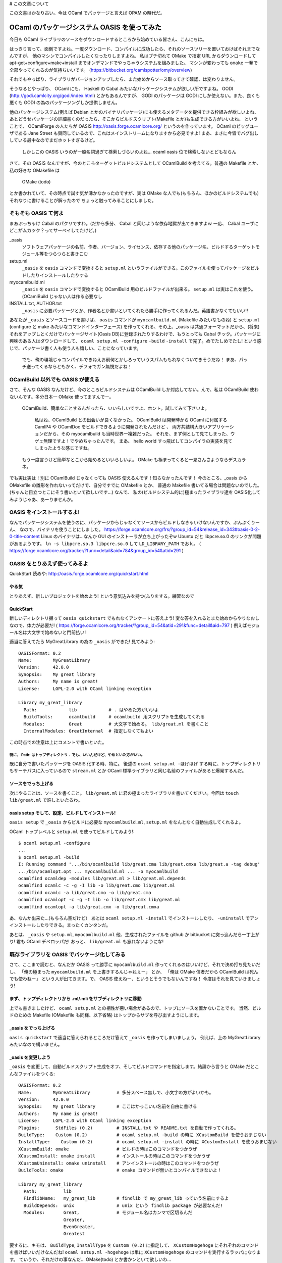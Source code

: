 # この文章について

この文書はかなり古い。今は OCaml でパッケージと言えば OPAM の時代だ。

==========================================
OCaml のパッケージシステム OASIS を使ってみた
==========================================

今日も OCaml ライブラリのソースをダウンロードするところから始めている皆さん、こんにちは。

はっきり言って、面倒ですよね。一度ダウンロード、コンパイルに成功したら、それのソースツリーを置いておけばそれまでなんですが、
他のマシンでコンパイルしたくなったりしますよね。
私はブチ切れて OMake で指定 URL からダウンロードして apt-get+configure+make+install までオンデマンドでやっちゃうシステムを組みました。
マシンが変わっても ``omake`` 一発で全部やってくれるのが気持ちいいです。 (https://bitbucket.org/camlspotter/omy/overview)

それでもやっぱり、ライブラリがバージョンアップしたら、また始めからソース取ってきて確認、は変わりません。

そうなるとやっぱり、 OCaml にも、 Haskell の Cabal みたいなパッケージシステムが欲しい所ですよね。
GODI (http://godi.camlcity.org/godi/index.html) とかもあるんですが、 GODI のパッケージは GODI にしか使えない。また、良くも悪くも GODI の為のパッケージングしか提供しません。

他のパッケージシステム(例えば Debian とかのバイナリパッケージ)にも使えるメタデータを提供できる枠組みが欲しいよね、
あとどうせパッケージの詳細書くのだったら、そこからビルドスクリプト(Makefile とか)も生成できる方がいいよね、
ということで、 OCamlForge の人たちが OASIS http://oasis.forge.ocamlcore.org/ というのを作っています。
OCaml のビッグユーザである Jane Street も賛同しているので、これはメインストリームになりますから必見ですよ!
まあ、まさに今皆でバグ出ししている最中なのでまだホットすぎるけど。

   しかしこの OASIS いうのが一般名詞過ぎて検索しづらいのよね… ocaml oasis 位で検索しないとどもならん

さて、その OASIS なんですが、今のところターゲットビルドシステムとして OCamlBuild を考えてる。普通の Makefile とか、私の好きな OMakefile は

   OMake (todo)

とか書かれていて、その時点で試す気が沸かなかったのですが、実は OMake な人でも(もちろん、ほかのビルドシステムでも)それなりに書けることが解ったので
ちょっと触ってみることにしました。


そもそも OASIS て何よ
=========================================

まあぶっちゃけ Cabal のパクリですわ。(だから多分、 Cabal と同じような依存地獄が出てきますよｗ 一応、 Cabal ユーザにどこがムカツク？ってサーベイしてたけど。)

_oasis
    ソフトウェアパッケージの名前、作者、バージョン、ライセンス、依存する他のパッケージ名、ビルドするターゲットモジュール等をつらつらと書きこむ
setup.ml 
    ``_oasis`` を ``oasis`` コマンドで変換すると ``setup.ml`` というファイルができる。このファイルを使ってパッケージをビルドしたりインストールしたりする
myocamlbuild.ml
    ``_oasis`` を ``oasis`` コマンドで変換すると OCamlBuild 用のビルドファイルが出来る。 ``setup.ml`` は実はこれを使う。(OCamlBuild じゃない人は作る必要なし
INSTALL.txt, AUTHOR.txt
    ``_oasis`` に必要パッケージとか、作者名とか書いといてくれたら勝手に作ってくれるんだ。英語書かなくてもいい!!

あなたが ``_oasis`` とソースコードを書けば、 ``oasis`` コマンドが ``myocamlbuild.ml`` (Makefile みたいなものね) と ``setup.ml`` (configure と make みたいなコマンドインターフェース) を作ってくれる、その上、_oasis は共通フォーマットだから、(将来)それをアップしとくだけでパッケージサイト(Oasis DB)に登録されたりするわけで、もうとっても Cabal チック。パッケージに興味のある人はダウンロードして、 ``ocaml setup.ml -configure`` ``-build`` ``-install`` で完了。めでたしめでたし! という感じで、パッケージ書く人も使う人も嬉しい、ことになっています。

    でも、俺の環境じゃコンパイルできねえお前何とかしろっていうスパムももれなくついてきそうだね！
    まあ、パッチ送ってくるならともかく、デフォでガン無視だよね！

OCamlBuild 以外でも OASIS が使える
===================================

さて、そんな OASIS なんだけど、今のところビルドシステムは OCamlBuild しか対応してない。んで、私は OCamlBuild 使わないんです。多分日本一 OMake 使ってますんでー。

    OCamlBuild、簡単なことするんだったら、いいらしいですよ、ホント。試してみて下さいよ。

        私はね、OCamlBuild との出会いが良くなかった。
        OCamlBuild は開発時から OCaml に付属する CamlP4 や OCamlDoc をビルドできるように開発されたんだけど 、
        両方共結構大きいアプリケーションだから、その myocamlbuild も当時世界一複雑だった。
        それを、まず例として見てしまった、ウゲェ無理ですよ！でやめちゃったんです。
        まあ、 hello world すっ飛ばしてコンパイラの実装を見てしまったような感じですね。

    もう一度言うけど簡単なとこから始めるといいらしいよ。
    OMake も極まってくると一見さんさようならデスカラネ。

でも実は実は！別に OCamlBuild じゃなくっても OASIS 使えるんです！知らなかったんです！
今のところ、_oasis から OMakefile の雛形を作れないってだけで、自分ですでに OMakefile とか、
普通の Makefile 書いてる場合は問題ないのでした。(ちゃんと目立つとこにそう書いといて欲しいです…) 
なんで、 私の(ビルドシステム的に)極まったライブラリ達を OASIS化してみようじゃあ、あーりませんか。

OASIS をインストールするよ!
===================================

なんでパッケージシステムを使うのに、パッケージからじゃなくてソースからビルドしなきゃいけないんですか、ぷんぷくりーん、
なので、バイナリを使うことにしました。
https://forge.ocamlcore.org/frs/?group_id=54&release_id=343#oasis-0-2-0-title-content
Linux のバイナリは…なんか GUI のインストーラが立ち上がったぞw Ubuntu だと libpcre.so.0 のリンクが問題があるようです。 ``ln -s libpcre.so.3 libpcre.so.0`` して ``LD_LIBRARY_PATH`` でおｋ。 ( https://forge.ocamlcore.org/tracker/?func=detail&aid=784&group_id=54&atid=291 ) 

OASIS をとりあえず使ってみるよ
=========================
QuickStart 読めや: http://oasis.forge.ocamlcore.org/quickstart.html

やる気
-----
とりあえず、新しいプロジェクトを始めよう! という意気込みを持つ(ふりをする。練習なので

QuickStart
----------
新しいディレクトリ掘って ``oasis quickstart`` でもれなくアンケートに答えよう!
変な答を入れるとまた始めからやりなおしなので、体力が必要だ! ( https://forge.ocamlcore.org/tracker/?group_id=54&atid=291&func=detail&aid=797 )
例えばモジュール名は大文字で始めないと門前払い!

適当に答えてたら MyGreatLibrary の為の ``_oasis`` ができた! 見てみよう::

    OASISFormat: 0.2
    Name:        MyGreatLibrary
    Version:     42.0.0
    Synopsis:    My great library
    Authors:     My name is great!
    License:     LGPL-2.0 with OCaml linking exception
    
    Library my_great_library
      Path:            lib            # . はやめた方がいいよ
      BuildTools:      ocamlbuild     # ocamlbuild 用スクリプトを生成してくれる
      Modules:         Great          # 大文字で始める。 lib/great.ml を書くこと
      InternalModules: GreatInternal  # 指定しなくてもよい

この時点での注意は上にコメントで書いといた。 

特に、 Path: はトップディレクトリ ``.`` でも、いいんだけど、やめといた方がいい。
~~~~~~~~~~~~~~~~~~~~~~~~~~~~~~~~~~~~~~~~~~~~~~~~~~~~~~~~~~~~~~~~~~

既に自分で書いたパッケージを OASIS 化する時、特に。
後述の ``ocaml setup.ml -ほげほげ`` する時に、トップディレクトリもサーチパスに入っているので ``stream.ml`` とか
OCaml 標準ライブラリと同じ名前のファイルがあると爆発するんだ。

ソースをでっち上げる
-----------------

次にやることは、ソースを書くこと。 ``lib/great.ml`` に君の極まったライブラリを書いてください。今回は ``touch lib/great.ml`` で許しといたるわ。

oasis setup そして、設定、ビルドしてインストール!
--------------------------------------------------

``oasis setup`` で ``_oasis`` からビルドに必要な ``myocamlbuild.ml``, ``setup.ml`` をなんとなく自動生成してくれるよ。

OCaml トップレベルと ``setup.ml`` を使ってビルドしてみよう!::

    $ ocaml setup.ml -configure
    ... 
    $ ocaml setup.ml -build
    I: Running command '.../bin/ocamlbuild lib/great.cma lib/great.cmxa lib/great.a -tag debug'
    .../bin/ocamlopt.opt ... myocamlbuild.ml ... -o myocamlbuild
    ocamlfind ocamldep -modules lib/great.ml > lib/great.ml.depends
    ocamlfind ocamlc -c -g -I lib -o lib/great.cmo lib/great.ml
    ocamlfind ocamlc -a lib/great.cmo -o lib/great.cma
    ocamlfind ocamlopt -c -g -I lib -o lib/great.cmx lib/great.ml
    ocamlfind ocamlopt -a lib/great.cmx -o lib/great.cmxa

あ、なんか出来た…(もちろん空だけど） あとは ``ocaml setup.ml -install`` でインストールしたり、 ``-uninstall`` でアンインストールしたりできる。まったくカンタンだ。

あとは、 ``_oasis`` や ``setup.ml``, ``myocamlbuild.ml`` 他、生成されたファイルを github か bitbucket に突っ込んだら一丁上がり! 
君も OCaml デベロッパだ! おっと、 ``lib/great.ml`` も忘れないようにな!

既存ライブラリを OASIS でパッケージ化してみる
=======================================

さて、ここまで読むと、なんだか OASIS って勝手に ``myocamlbuild.ml`` 作ってくれるのはいいけど、それで決め打ち見たいだし、
「俺の極まった ``myocamlbuild.ml`` を上書きするんじゃねぇー」
とか、
「俺は OMake 信者だから OCamlBuild は死んでも使わねー」
という人が出てきます。で、 OASIS 使えねー、というとそうでもないんですね！
今度はそれを見ていきましょう!

まず、トップディレクトリから .ml/.mli をサブディレクトリに移動 
-----------------------------------------------------

上でも書きましたけど、 ``ocaml setup.ml`` との相性が悪い場合があるので、トップにソースを置かないことです。
当然、ビルドのための Makefile (OMakefile も同様、以下省略) はトップからサブを呼び出すようにします。

_oasis をでっち上げる
--------------------

``oasis quickstart`` で適当に答えられるところだけ答えて ``_oasis`` を作ってしまいましょう。
例えば、上の MyGreatLibrary みたいなので構いません。

_oasis を変更しよう
--------------------

``_oasis`` を変更して、自動ビルドスクリプト生成をオフ、そしてビルドコマンドを指定します。結論から言うと OMake だとこんなファイルをつくる::

    OASISFormat: 0.2
    Name:        MyGreatLibrary          # 多分スペース無しで、小文字の方がよいかも。
    Version:     42.0.0
    Synopsis:    My great library        # ここはかっこいい名前を自由に書ける
    Authors:     My name is great!
    License:     LGPL-2.0 with OCaml linking exception
    Plugins:      StdFiles (0.2)         # INSTALL.txt や README.txt を自動で作ってくれる。
    BuildType:    Custom (0.2)           # ocaml setup.ml -build の時に XCustomBuild を使うおまじない
    InstallType:    Custom (0.2)         # ocaml setup.ml -install の時に XCustomInstall を使うおまじない
    XCustomBuild: omake                  # ビルドの時はこのコマンドをつかうぜ
    XCustomInstall: omake install        # インストールの時はこのコマンドをつかうぜ
    XCustomUninstall: omake uninstall    # アンインストールの時はこのコマンドをつかうぜ
    BuildTools: omake                    # omake コマンドが無いとコンパイルできないよ！
    
    Library my_great_library
      Path:          lib
      FindlibName:   my_great_lib        # findlib で my_great_lib っていう名前にするよ
      BuildDepends:  unix                # unix という findlib package が必要なんだ!
      Modules:       Great,              # モジュール名はカンマで区切るんだ
                     Greater,
                     EvenGreater,
                     Greatest

要するに、キモは、 ``BuildType``, ``InstallType`` を ``Custom (0.2)`` に指定して、 
``XCustomHogehoge`` にそれぞれのコマンドを書けばいいだけなんだね!
``ocaml setup.ml -hogehoge`` は単に ``XCustomHogehoge`` のコマンドを実行するラッパになります。
ていうか、それだけの事なんだ… OMake(todo) とか書かンといて欲しいわ…

もちろん、 BuildType を Custom にすると ``oasis setup`` しても ``myocamlbuild.ml`` は生成されなくなる。

    ``BuildType`` や ``InstallType`` 、そして ``ConfType`` を ``Custom (2.0)`` に指定し忘れていると
    現時点では ``XCustomHogeHoge`` を書いてもガン無視する素敵バグがあるので注意だ!!

後は、 ``ocaml setup.ml -hogehoge`` をテストしてちゃんとビルドやインストールできるか確認しよう。

パッケージ化した！ で、どうすんのん？ *将来* OASIS DB で公開しよう
============================================================

*今じゃないぞ!*

ソフトウェアを OASIS でちゃんとパッケージ化すると、 ``_oasis`` に依存情報が書きこまれているはず。
例えば、上の例では、 ``BuildTools: omake`` とか、 ``BuildDepends: unix`` とか書いてありますね。
例えばここにバージョン情報も書けるようです。例えば ``BuildDepends: oUnit (>= 1.0.3)`` とかね。
findlib がバージョン 1.0.3 以上の oUnit を見つけないと ``ocaml setup.ml`` が失敗しちゃうわけです。

OASIS では、この ``_oasis`` に記述された提供バージョンと、依存バージョンを使って、ああ、このパッケージには
このパッケージが必要だな、とか、考えるわけですね。

   いやー、もうこの辺りで OASIS が Ports や Cabal より、上手くいくはずが無いような気がしますが…
   まあこれは、ソースパッケージの宿命ですよね。
   まあ、パッチ送ってくるならともかく、デフォでガン無視だよね！

様々なパッケージの様々なバージョンを管理しよう、という、パッケージレポジトリ (CPAN とか Hackage に対応するもの)が OASIS DB です。
（ http://oasis.ocamlcore.org/ ただいま準備中。人柱は http://oasis.ocamlcore.org/dev/home )

あるパッケージのあるバージョンが欲しい、そういう時は OASIS DB を検索しますし、
また、パッケージを作成して、それが検索されるようにするには OASIS DB に登録することになります。

残念ながら、 OASIS DB は OASIS に輪をかけて絶賛テスト中の状態です、
だから、おおっ、よさげ、 OASIS を使うよー、というカジュアル OCaml ユーザーは、あいや、暫く！あいや、暫く！、です。

OASIS DB で公開する方法(今日現在)
-------------------------------

まず、 OASIS DB にパッケージを登録してみましょう。これは超ムズイ、というか、今のところ間違って変なものを登録すると、
やり直せない、というドキドキ仕様です。私も spotlib-1.0.0 を変に登録してしまいました。消せません。メールして直してもらいました。
でも多分少しでも多く皆がアップロードして盛り上げていったほうがいいと思うので、簡単にハマリポイントを説明しますね。

基本的にこっから先は地雷原です。
何かあったらすぐ思考停止して https://forge.ocamlcore.org/tracker/?atid=294&group_id=54&func=browse にレポートするのが良いみたいですね。

2011/06/06: 一週間かそこらで、投稿パッケージの _oasis ファイル変更が可能になるそうです。これで間違った依存情報を上げてしまっても後から修正することができますね。

OCamlForge のアカウントを作る
~~~~~~~~~~~~~~~~~~~~~~~~~~~~~~~~

えっ、持ってないの？
この際です。作りましょう: https://forge.ocamlcore.org/account/register.php

Tarball を作る
~~~~~~~~~~~~~~~~~~~~

OASIS DB には "tarball" でソフトを提出せよ、とあるんですが、これが曲者で、どんな tarball か、まぁあああああたく、記載がないのです。

    記載してクレロンってメール送っといたから何か改善されるかもしれないね
 
以下は私が推測した今日現在(2011/06/05)の条件です。

``xxx.tar.gz`` の形であること
    例えば、上の例で言うと、 ``MyGreatLibrary-1.0.0.tar.gz`` でしょうか。(パッケージ名、バージョン名を持つ必要はありません)
Tarball の中身がトップディレクトリ一つで、 ``xxx/_oasis`` を持っていること
     ``MyGreatLibrary-1.0.0/_oasis``,  ``MyGreatLibrary-1.0.0/lib/great.ml`` ってことですね。(ディレクトリ名がパッケージ名、バージョン名を持つ必要はありません)
.tar.gz であること
     .tar.bz や .tbz は無理です。 .tgz はどうでしょうね。試してません。
 
Tarball をどこかに置く
~~~~~~~~~~~~~~~~~~~~~~~~~~~~

これも謎なんですが、 OASIS DB 自体に tarball をコピーして取っておいてくれるのに、他の所からも同じ tarball を入手できるように
しなきゃいけません。 bitbucket や github とかそういうのに何かそういう機能ありますよね？そこに置きましょう。

Upload しる!
~~~~~~~~~~~~~~~~~~~~~

Tarball の準備ができたら、アップします。

まず、 http://oasis.ocamlcore.org/dev/home の Upload というリンクを押す
    Upload page に移動します。今日現在、あまりに素っ気無い作りに脱力すること請け合いです
Tar ball にローカルに存在する tar.gz ファイルを指定
    今のところ tar.bz ダメです。 tar.gz です。  
Public link に同じ Tar ball を http でダウンロードできる URL を入れる
    じゃあなんで、ローカル tarball を指定せなイカンのか判りません。
    ここで私は意味がわからなかったので、 tarball ではなくドキュメントの URL を入れてしまい、放置プレイ中です。
Upload を押す
    何か問題があると、全く愛想のないエラーメッセージで上手くいかなかったことがわかります。
    何がどううまくいかなかったかは判りません (>_<)
サマリを確認して、確定する
    やり直しできません。漢気を感じさせる作りですね! (>_<)

さて、無事に upload が済むと、 http://oasis.ocamlcore.org/dev/browse にあなたのパッケージがリストされているはず。

OASIS DB からパッケージを落としてきてインストールする
============================================================

OASIS DB からパッケージを落としてきて宜しくやるには、 ODB ってパッケージャを使います: http://oasis.ocamlcore.org/dev/odb/
``odb.ml`` てファイルを ``ocaml odb.ml`` って立ち上げるといい。 密かに curl が必要です。

あるパッケージと、依存パッケージをガガっとインストールするには ``ocaml odb.ml --repo unstable <パッケージ名>`` とするようです。
``--repo unstable`` はパッケージレポジトリの種類を選んでいます。将来的には OASIS DB の人が頑張って、これは stable、
これは testing ってやってくれるみたいです。ホンマかいな。とりあえずは遊びですので、一番数のある unstable ですね。
たとえば csv パッケージをインストールしてみました::

   # ocaml odb.ml --repo unstable csv
   Getting URI: http://oasis.ocamlcore.org/dev/odb/unstable/pkg/info/csv
   Getting URI: http://oasis.ocamlcore.org/dev/odb/unstable/pkg/info/ocamlbuild
   ...
   Package ocamlbuild dependency satisfied: true
   ocamlfind: Package `csv' not found
   Package csv dependency satisfied: false
     % Total    % Received % Xferd  Average Speed   Time    Time     Time  Current
                                    Dload  Upload   Total   Spent    Left  Speed
   100 64377  100 64377    0     0   8718      0  0:00:07  0:00:07 --:--:-- 10090
   csv-1.2.2/
   csv-1.2.2/INSTALL.txt
   ...
   I: Running command '.../bin/ocamlc.opt -config > '/var/tmp/oasis-b142a0.txt''
   I: Running command '.../bin/ocamlfind query -format %v findlib > '/var/tmp/oasis-94ff1d.txt''
   
   Configuration: 
   
   ocamldoc: ...................................... .../bin/ocamldoc
   OCamlbuild additional flags: ................... 
   Compile with ocaml profile flag on.: ........... false
   ...
   
   I: Running command '.../bin/ocamlbuild src/csv.cma src/csv.cmxa src/csv.a examples//example.native -tag debug'
   ...
   I: Installing findlib library 'csv'
   I: Running command '.../bin/ocamlfind install csv src/META $HOME/.odb/install-csv/csv-1.2.2/_build/src/csv.cmi ...
   Installed $HOME/.odb/lib/csv/csv.mli
   Installed $HOME/.odb/lib/csv/csv.cma
   Installed $HOME/.odb/lib/csv/csv.cmxa
   Installed $HOME/.odb/lib/csv/csv.a
   Installed $HOME/.odb/lib/csv/csv.cmi
   Installed $HOME/.odb/lib/csv/META
   ocamlfind: Package `csv' not found
   Package csv dependency satisfied: false
   Problem with installed package: csv
   Installed package is not available to the system
   Make sure $HOME/.odb/bin is in your PATH
   and $HOME/.odb/lib is in your OCAMLPATH

ふーむナルホド。 csv パッケージを取ってきて、(途中の微妙なエラーメッセージは気になりますが)ビルドして、デフォルトでは ``$HOME/.odb`` にインストールするのですね。
うーん、 Cabal そっくりだね。ホントに Cabal と同じ問題がありそうダネ…
最後の二行にあるように、 PATH と OCAMLPATH を設定してあげればあとは良いみたいです。
基本的な機能は動いているみたいですね!!

まとめ: みんな _oasis 書こう
============================================================

そんなこんなで OASIS 体験してみました。親指シフトより簡単です。
見てきたように、別に OCamlBuild 使わないとダメということもありません。
OCaml でプログラムを書いてる皆さんはとりあえずゆっくりと _oasis を書き始めてみたらいいんじゃないかな？

で、余裕があれば OASIS DB に登録してみてくださいね!!
